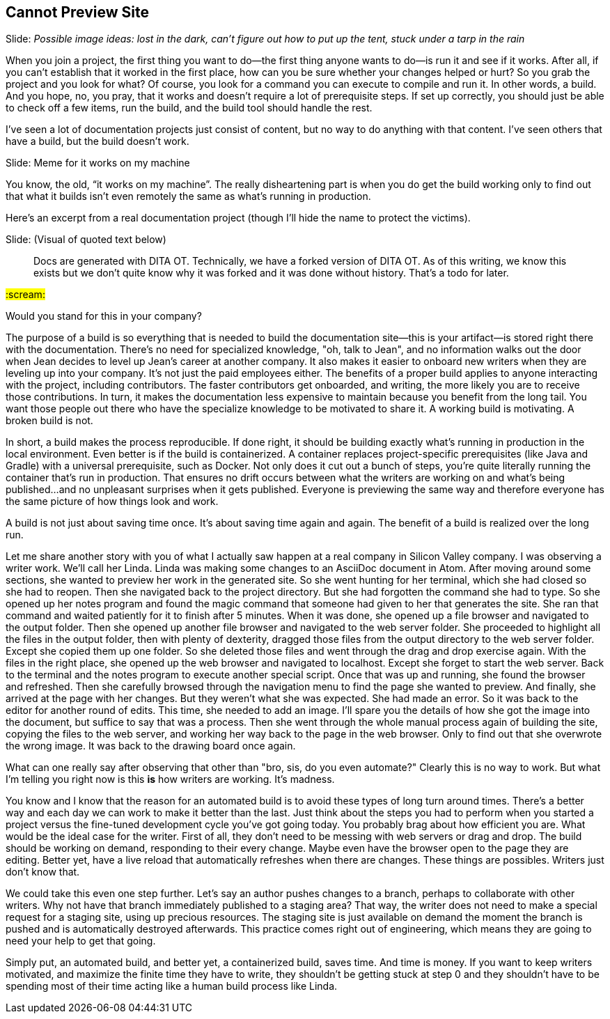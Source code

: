== Cannot Preview Site
// TODO bootstrap author's environment
// TODO a good README (so many docs projects have no README at all, like it's not something people need to know)
// ci server carousel

// Problem; Image
Slide: _Possible image ideas: lost in the dark, can't figure out how to put up the tent, stuck under a tarp in the rain_

When you join a project, the first thing you want to do--the first thing anyone wants to do--is run it and see if it works.
After all, if you can't establish that it worked in the first place, how can you be sure whether your changes helped or hurt?
So you grab the project and you look for what?
Of course, you look for a command you can execute to compile and run it.
In other words, a build.
And you hope, no, you pray, that it works and doesn't require a lot of prerequisite steps.
If set up correctly, you should just be able to check off a few items, run the build, and the build tool should handle the rest.

I've seen a lot of documentation projects just consist of content, but no way to do anything with that content.
I've seen others that have a build, but the build doesn't work.

// Humor; Meme
Slide: Meme for it works on my machine
// SAW: I've got some possibilities for this so don't worry about it

You know, the old, "`it works on my machine`".
The really disheartening part is when you do get the build working only to find out that what it builds isn't even remotely the same as what's running in production.

Here's an excerpt from a real documentation project (though I'll hide the name to protect the victims).

// Problem example; excerpt or screenshot?
Slide: (Visual of quoted text below)

> Docs are generated with DITA OT.
Technically, we have a forked version of DITA OT.
As of this writing, we know this exists but we don't quite know why it was forked and it was done without history.
That's a todo for later.

#:scream:#

Would you stand for this in your company?

The purpose of a build is so everything that is needed to build the documentation site--this is your artifact--is stored right there with the documentation.
There's no need for specialized knowledge, "oh, talk to Jean", and no information walks out the door when Jean decides to level up Jean's career at another company.
It also makes it easier to onboard new writers when they are leveling up into your company.
It's not just the paid employees either.
The benefits of a proper build applies to anyone interacting with the project, including contributors.
The faster contributors get onboarded, and writing, the more likely you are to receive those contributions.
In turn, it makes the documentation less expensive to maintain because you benefit from the long tail.
You want those people out there who have the specialize knowledge to be motivated to share it.
A working build is motivating.
A broken build is not.

In short, a build makes the process reproducible.
If done right, it should be building exactly what's running in production in the local environment.
Even better is if the build is containerized.
A container replaces project-specific prerequisites (like Java and Gradle) with a universal prerequisite, such as Docker.
Not only does it cut out a bunch of steps, you're quite literally running the container that's run in production.
That ensures no drift occurs between what the writers are working on and what's being published...and no unpleasant surprises when it gets published.
Everyone is previewing the same way and therefore everyone has the same picture of how things look and work.

A build is not just about saving time once.
It's about saving time again and again.
The benefit of a build is realized over the long run.

Let me share another story with you of what I actually saw happen at a real company in Silicon Valley company.
I was observing a writer work.
We'll call her Linda.
Linda was making some changes to an AsciiDoc document in Atom.
After moving around some sections, she wanted to preview her work in the generated site.
So she went hunting for her terminal, which she had closed so she had to reopen.
Then she navigated back to the project directory.
But she had forgotten the command she had to type.
So she opened up her notes program and found the magic command that someone had given to her that generates the site.
She ran that command and waited patiently for it to finish after 5 minutes.
When it was done, she opened up a file browser and navigated to the output folder.
Then she opened up another file browser and navigated to the web server folder.
She proceeded to highlight all the files in the output folder, then with plenty of dexterity, dragged those files from the output directory to the web server folder.
Except she copied them up one folder.
So she deleted those files and went through the drag and drop exercise again.
With the files in the right place, she opened up the web browser and navigated to localhost.
Except she forget to start the web server.
Back to the terminal and the notes program to execute another special script.
Once that was up and running, she found the browser and refreshed.
Then she carefully browsed through the navigation menu to find the page she wanted to preview.
And finally, she arrived at the page with her changes.
But they weren't what she was expected.
She had made an error.
So it was back to the editor for another round of edits.
This time, she needed to add an image.
I'll spare you the details of how she got the image into the document, but suffice to say that was a process.
Then she went through the whole manual process again of building the site, copying the files to the web server, and working her way back to the page in the web browser.
Only to find out that she overwrote the wrong image.
It was back to the drawing board once again.

What can one really say after observing that other than "bro, sis, do you even automate?"
Clearly this is no way to work.
But what I'm telling you right now is this *is* how writers are working.
It's madness.

You know and I know that the reason for an automated build is to avoid these types of long turn around times.
There's a better way and each day we can work to make it better than the last.
Just think about the steps you had to perform when you started a project versus the fine-tuned development cycle you've got going today.
You probably brag about how efficient you are.
What would be the ideal case for the writer.
First of all, they don't need to be messing with web servers or drag and drop.
The build should be working on demand, responding to their every change.
Maybe even have the browser open to the page they are editing.
Better yet, have a live reload that automatically refreshes when there are changes.
These things are possibles.
Writers just don't know that.

We could take this even one step further.
Let's say an author pushes changes to a branch, perhaps to collaborate with other writers.
Why not have that branch immediately published to a staging area?
That way, the writer does not need to make a special request for a staging site, using up precious resources.
The staging site is just available on demand the moment the branch is pushed and is automatically destroyed afterwards.
This practice comes right out of engineering, which means they are going to need your help to get that going.

Simply put, an automated build, and better yet, a containerized build, saves time.
And time is money.
If you want to keep writers motivated, and maximize the finite time they have to write, they shouldn't be getting stuck at step 0 and they shouldn't have to be spending most of their time acting like a human build process like Linda.
